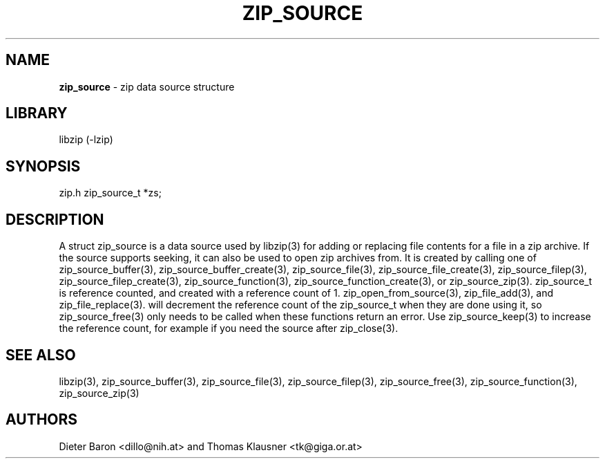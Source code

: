 .TH "ZIP_SOURCE" "3" "November 18, 2014" "NiH" "Library Functions Manual"
.SH "NAME"
\fBzip_source\fP
\- zip data source structure
.SH "LIBRARY"
libzip (-lzip)
.SH "SYNOPSIS"
zip.h
zip_source_t *zs;
.SH "DESCRIPTION"
A
struct zip_source
is a data source used by
libzip(3)
for adding or replacing file contents for a file in a zip archive.
If the source supports seeking, it can also be used to open zip archives from.
It is created by calling one of
zip_source_buffer(3),
zip_source_buffer_create(3),
zip_source_file(3),
zip_source_file_create(3),
zip_source_filep(3),
zip_source_filep_create(3),
zip_source_function(3),
zip_source_function_create(3),
or
zip_source_zip(3).
zip_source_t
is reference counted, and created with a reference count of 1.
zip_open_from_source(3),
zip_file_add(3),
and
zip_file_replace(3).
will decrement the reference count of the
zip_source_t
when they are done using it, so
zip_source_free(3)
only needs to be called when these functions return an error.
Use
zip_source_keep(3)
to increase the reference count, for example if you need the source after
zip_close(3).
.SH "SEE ALSO"
libzip(3),
zip_source_buffer(3),
zip_source_file(3),
zip_source_filep(3),
zip_source_free(3),
zip_source_function(3),
zip_source_zip(3)
.SH "AUTHORS"
Dieter Baron <dillo@nih.at>
and
Thomas Klausner <tk@giga.or.at>
